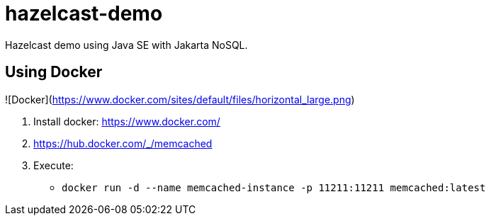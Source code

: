 = hazelcast-demo

Hazelcast demo using Java SE with Jakarta NoSQL.

== Using Docker

![Docker](https://www.docker.com/sites/default/files/horizontal_large.png)


1. Install docker: https://www.docker.com/
1. https://hub.docker.com/_/memcached
1. Execute:
** `docker run -d --name memcached-instance -p 11211:11211 memcached:latest`